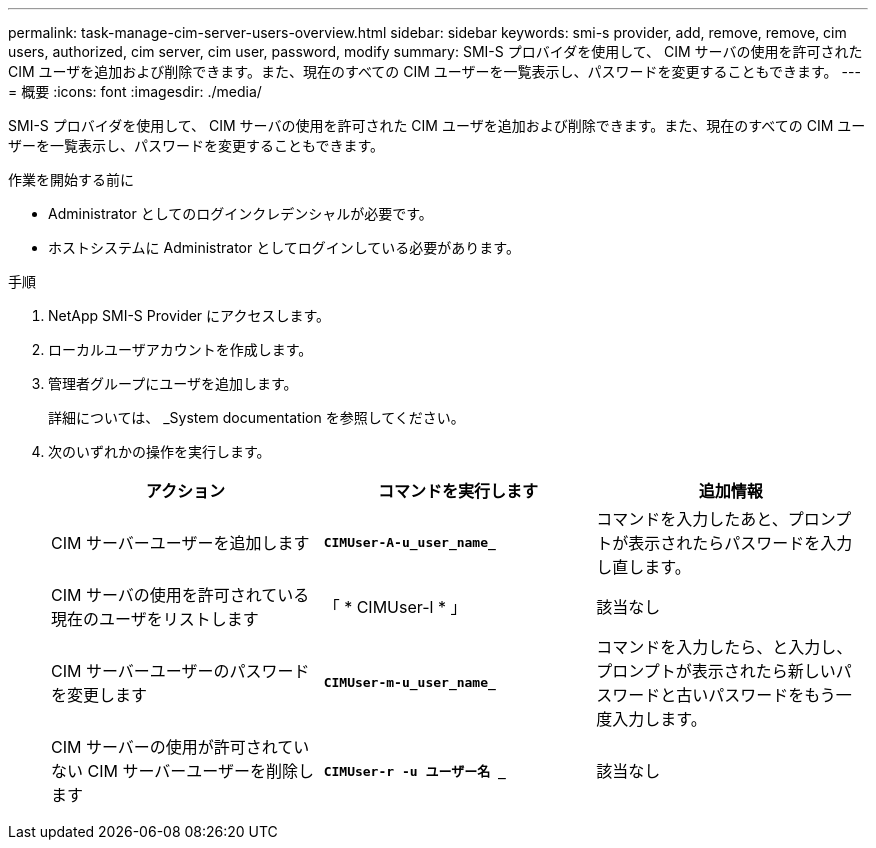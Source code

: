 ---
permalink: task-manage-cim-server-users-overview.html 
sidebar: sidebar 
keywords: smi-s provider, add, remove, remove, cim users, authorized, cim server, cim user, password, modify 
summary: SMI-S プロバイダを使用して、 CIM サーバの使用を許可された CIM ユーザを追加および削除できます。また、現在のすべての CIM ユーザーを一覧表示し、パスワードを変更することもできます。 
---
= 概要
:icons: font
:imagesdir: ./media/


[role="lead"]
SMI-S プロバイダを使用して、 CIM サーバの使用を許可された CIM ユーザを追加および削除できます。また、現在のすべての CIM ユーザーを一覧表示し、パスワードを変更することもできます。

.作業を開始する前に
* Administrator としてのログインクレデンシャルが必要です。
* ホストシステムに Administrator としてログインしている必要があります。


.手順
. NetApp SMI-S Provider にアクセスします。
. ローカルユーザアカウントを作成します。
. 管理者グループにユーザを追加します。
+
詳細については、 _System documentation を参照してください。

. 次のいずれかの操作を実行します。
+
[cols="3*"]
|===
| アクション | コマンドを実行します | 追加情報 


 a| 
CIM サーバーユーザーを追加します
 a| 
`*CIMUser-A-u_user_name_*`
 a| 
コマンドを入力したあと、プロンプトが表示されたらパスワードを入力し直します。



 a| 
CIM サーバの使用を許可されている現在のユーザをリストします
 a| 
「 * CIMUser-l * 」
 a| 
該当なし



 a| 
CIM サーバーユーザーのパスワードを変更します
 a| 
`*CIMUser-m-u_user_name_*`
 a| 
コマンドを入力したら、と入力し、プロンプトが表示されたら新しいパスワードと古いパスワードをもう一度入力します。



 a| 
CIM サーバーの使用が許可されていない CIM サーバーユーザーを削除します
 a| 
`*CIMUser-r -u ユーザー名 _*`
 a| 
該当なし

|===

